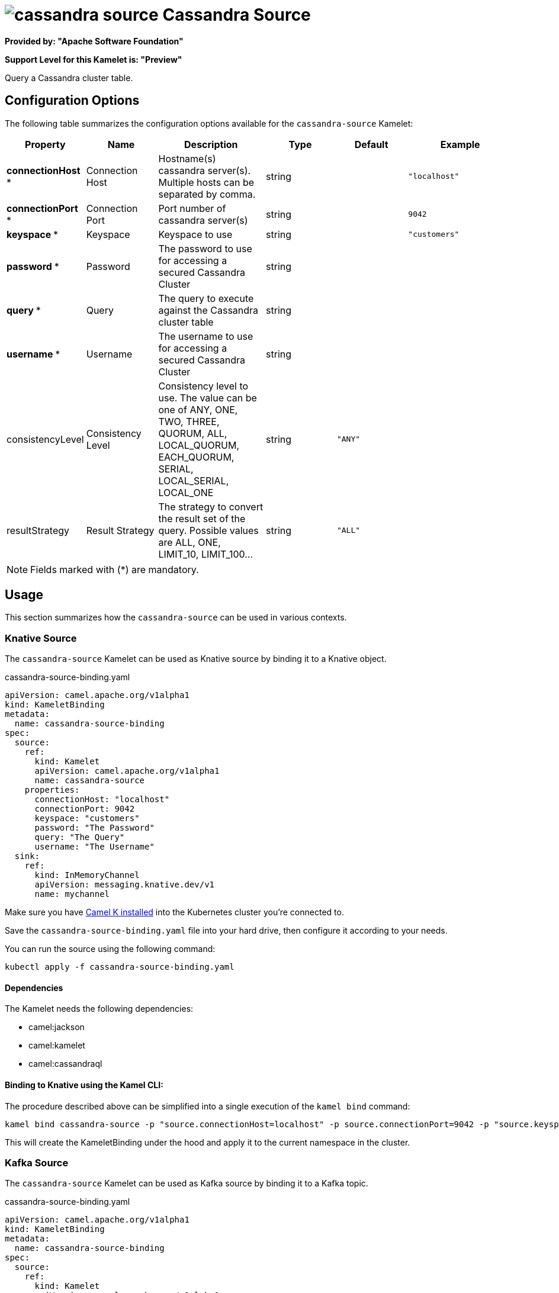 // THIS FILE IS AUTOMATICALLY GENERATED: DO NOT EDIT
= image:kamelets/cassandra-source.svg[] Cassandra Source

*Provided by: "Apache Software Foundation"*

*Support Level for this Kamelet is: "Preview"*

Query a Cassandra cluster table.

== Configuration Options

The following table summarizes the configuration options available for the `cassandra-source` Kamelet:
[width="100%",cols="2,^2,3,^2,^2,^3",options="header"]
|===
| Property| Name| Description| Type| Default| Example
| *connectionHost {empty}* *| Connection Host| Hostname(s) cassandra server(s). Multiple hosts can be separated by comma.| string| | `"localhost"`
| *connectionPort {empty}* *| Connection Port| Port number of cassandra server(s)| string| | `9042`
| *keyspace {empty}* *| Keyspace| Keyspace to use| string| | `"customers"`
| *password {empty}* *| Password| The password to use for accessing a secured Cassandra Cluster| string| | 
| *query {empty}* *| Query| The query to execute against the Cassandra cluster table| string| | 
| *username {empty}* *| Username| The username to use for accessing a secured Cassandra Cluster| string| | 
| consistencyLevel| Consistency Level| Consistency level to use. The value can be one of ANY, ONE, TWO, THREE, QUORUM, ALL, LOCAL_QUORUM, EACH_QUORUM, SERIAL, LOCAL_SERIAL, LOCAL_ONE| string| `"ANY"`| 
| resultStrategy| Result Strategy| The strategy to convert the result set of the query. Possible values are ALL, ONE, LIMIT_10, LIMIT_100...| string| `"ALL"`| 
|===

NOTE: Fields marked with ({empty}*) are mandatory.

== Usage

This section summarizes how the `cassandra-source` can be used in various contexts.

=== Knative Source

The `cassandra-source` Kamelet can be used as Knative source by binding it to a Knative object.

.cassandra-source-binding.yaml
[source,yaml]
----
apiVersion: camel.apache.org/v1alpha1
kind: KameletBinding
metadata:
  name: cassandra-source-binding
spec:
  source:
    ref:
      kind: Kamelet
      apiVersion: camel.apache.org/v1alpha1
      name: cassandra-source
    properties:
      connectionHost: "localhost"
      connectionPort: 9042
      keyspace: "customers"
      password: "The Password"
      query: "The Query"
      username: "The Username"
  sink:
    ref:
      kind: InMemoryChannel
      apiVersion: messaging.knative.dev/v1
      name: mychannel
  
----
Make sure you have xref:latest@camel-k::installation/installation.adoc[Camel K installed] into the Kubernetes cluster you're connected to.

Save the `cassandra-source-binding.yaml` file into your hard drive, then configure it according to your needs.

You can run the source using the following command:

[source,shell]
----
kubectl apply -f cassandra-source-binding.yaml
----

==== *Dependencies*

The Kamelet needs the following dependencies:

- camel:jackson
- camel:kamelet
- camel:cassandraql 

==== *Binding to Knative using the Kamel CLI:*

The procedure described above can be simplified into a single execution of the `kamel bind` command:

[source,shell]
----
kamel bind cassandra-source -p "source.connectionHost=localhost" -p source.connectionPort=9042 -p "source.keyspace=customers" -p "source.password=The Password" -p "source.query=The Query" -p "source.username=The Username" channel/mychannel
----

This will create the KameletBinding under the hood and apply it to the current namespace in the cluster.

=== Kafka Source

The `cassandra-source` Kamelet can be used as Kafka source by binding it to a Kafka topic.

.cassandra-source-binding.yaml
[source,yaml]
----
apiVersion: camel.apache.org/v1alpha1
kind: KameletBinding
metadata:
  name: cassandra-source-binding
spec:
  source:
    ref:
      kind: Kamelet
      apiVersion: camel.apache.org/v1alpha1
      name: cassandra-source
    properties:
      connectionHost: "localhost"
      connectionPort: 9042
      keyspace: "customers"
      password: "The Password"
      query: "The Query"
      username: "The Username"
  sink:
    ref:
      kind: KafkaTopic
      apiVersion: kafka.strimzi.io/v1beta1
      name: my-topic
  
----

Ensure that you've installed https://strimzi.io/[Strimzi] and created a topic named `my-topic` in the current namespace.
Make also sure you have xref:latest@camel-k::installation/installation.adoc[Camel K installed] into the Kubernetes cluster you're connected to.

Save the `cassandra-source-binding.yaml` file into your hard drive, then configure it according to your needs.

You can run the source using the following command:

[source,shell]
----
kubectl apply -f cassandra-source-binding.yaml
----

==== *Binding to Kafka using the Kamel CLI:*

The procedure described above can be simplified into a single execution of the `kamel bind` command:

[source,shell]
----
kamel bind cassandra-source -p "source.connectionHost=localhost" -p source.connectionPort=9042 -p "source.keyspace=customers" -p "source.password=The Password" -p "source.query=The Query" -p "source.username=The Username" kafka.strimzi.io/v1beta1:KafkaTopic:my-topic
----

This will create the KameletBinding under the hood and apply it to the current namespace in the cluster.

// THIS FILE IS AUTOMATICALLY GENERATED: DO NOT EDIT

